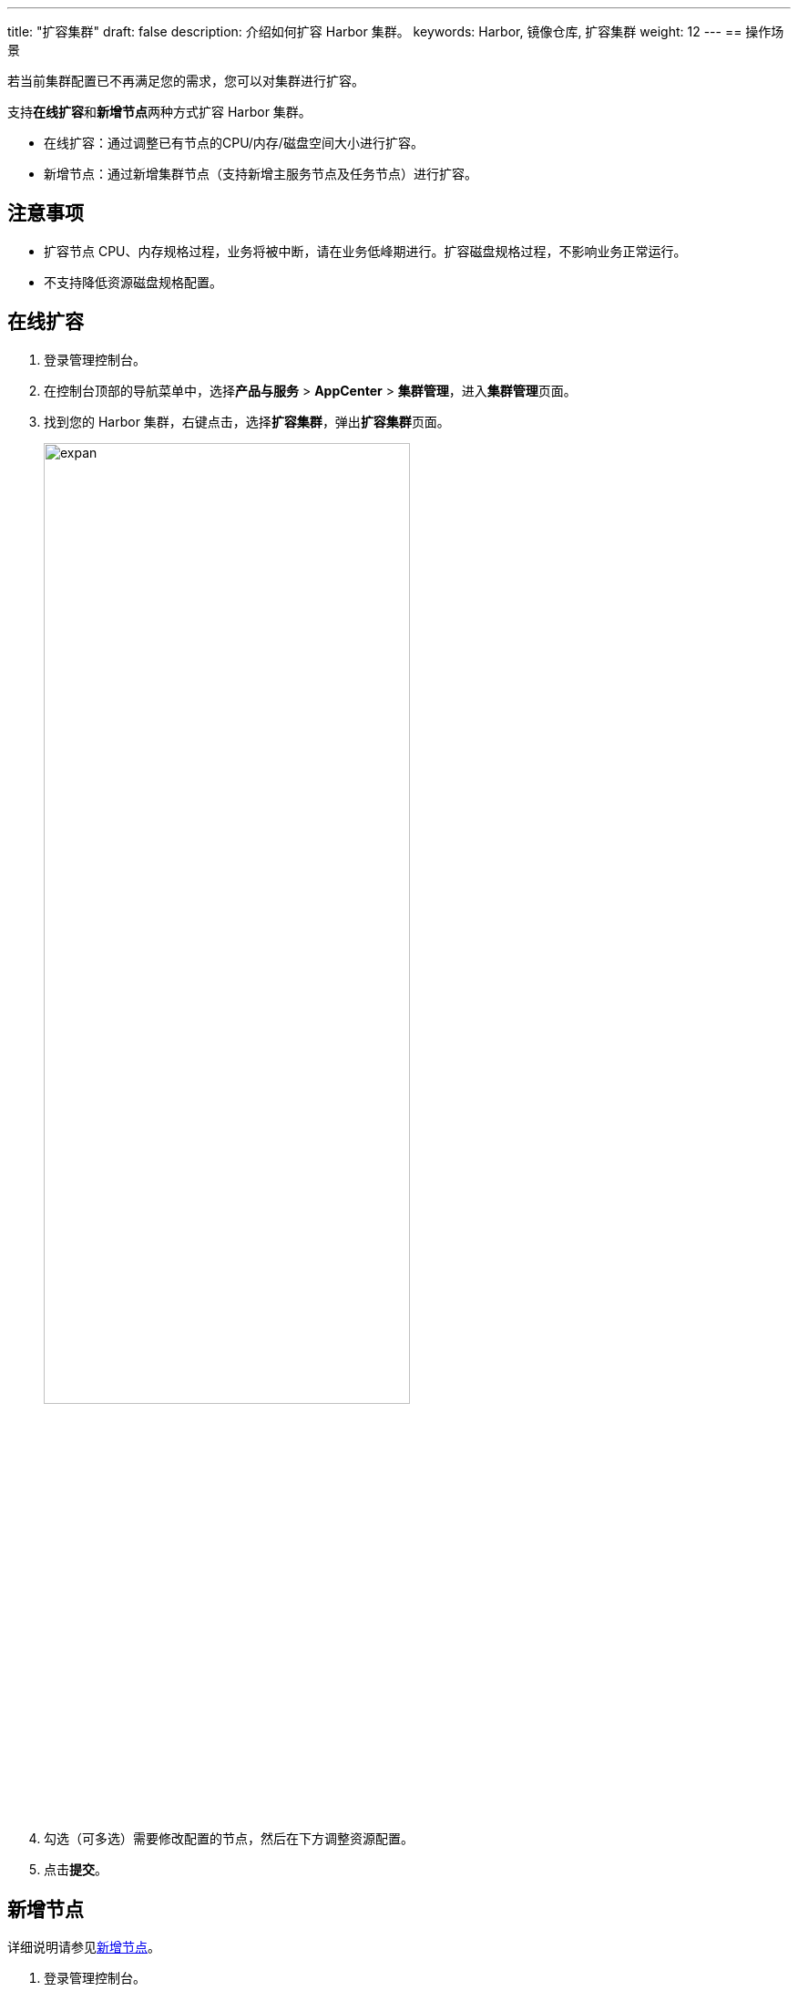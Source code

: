 ---
title: "扩容集群"
draft: false
description: 介绍如何扩容 Harbor 集群。
keywords: Harbor, 镜像仓库, 扩容集群
weight: 12
---
== 操作场景

若当前集群配置已不再满足您的需求，您可以对集群进行扩容。

支持**在线扩容**和**新增节点**两种方式扩容 Harbor 集群。

* 在线扩容：通过调整已有节点的CPU/内存/磁盘空间大小进行扩容。
* 新增节点：通过新增集群节点（支持新增主服务节点及任务节点）进行扩容。

== 注意事项

* 扩容节点 CPU、内存规格过程，业务将被中断，请在业务低峰期进行。扩容磁盘规格过程，不影响业务正常运行。
* 不支持降低资源磁盘规格配置。

== 在线扩容

. 登录管理控制台。
. 在控制台顶部的导航菜单中，选择**产品与服务** > *AppCenter* > *集群管理*，进入**集群管理**页面。
. 找到您的 Harbor 集群，右键点击，选择**扩容集群**，弹出**扩容集群**页面。
+
image::/images/cloud_service/container/harbor/man12_expan.png[expan,70%]

. 勾选（可多选）需要修改配置的节点，然后在下方调整资源配置。
. 点击**提交**。

== 新增节点

详细说明请参见link:../../node_mgt/add_node/[新增节点]。

. 登录管理控制台。
. 在控制台顶部的导航菜单中，选择**产品与服务** > *AppCenter* > *集群管理*，进入**集群管理**页面。
. 找到您的 Harbor 集群，点击集群 ID 进入集群详情页面。
. 在右侧的**节点**页签，点击**新增节点**，弹出**新增节点**页面。
+
image::/images/cloud_service/container/harbor/man12_add_node.png[add_node,70%]

. 选择新增节点的类型，输入节点数量及名称，设置节点 IP。
. 点击**提交**。
